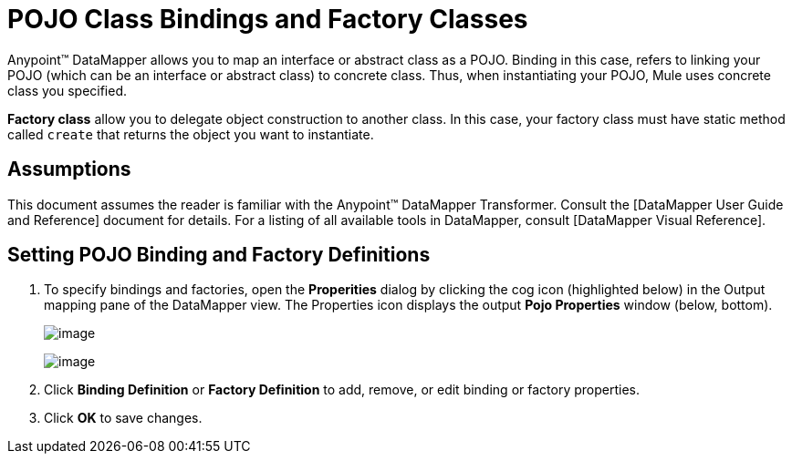 = POJO Class Bindings and Factory Classes

Anypoint(TM) DataMapper allows you to map an interface or abstract class as a POJO. Binding in this case, refers to linking your POJO (which can be an interface or abstract class) to concrete class. Thus, when instantiating your POJO, Mule uses concrete class you specified.

*Factory class* allow you to delegate object construction to another class. In this case, your factory class must have static method called `create` that returns the object you want to instantiate.

== Assumptions

This document assumes the reader is familiar with the Anypoint(TM) DataMapper Transformer. Consult the [DataMapper User Guide and Reference] document for details. For a listing of all available tools in DataMapper, consult [DataMapper Visual Reference].

== Setting POJO Binding and Factory Definitions

. To specify bindings and factories, open the *Properities* dialog by clicking the cog icon (highlighted below) in the Output mapping pane of the DataMapper view. The Properties icon displays the output *Pojo Properties* window (below, bottom).
+
image:/docs/download/attachments/122750747/dmview-iconhighlight.png?version=1&modificationDate=1421449736447[image]
+
image:/docs/download/attachments/122750747/pojo_factory.png?version=1&modificationDate=1421449736892[image]

. Click *Binding Definition* or *Factory Definition* to add, remove, or edit binding or factory properties.

. Click *OK* to save changes.
